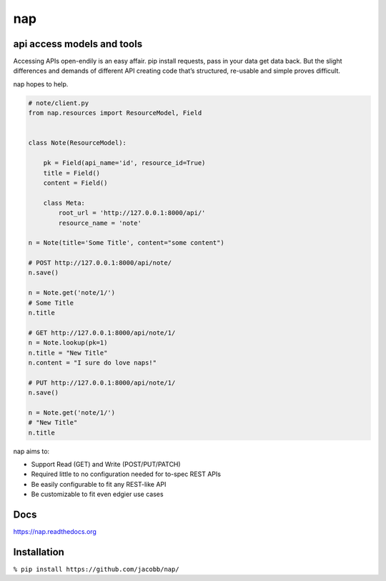 ===
nap
===

api access models and tools
===========================

Accessing APIs open-endily is an easy affair. pip install requests, pass in your data get data back. But the slight differences and demands of different API creating code that’s structured, re-usable and simple proves difficult.

nap hopes to help.

..  code-block:: python

    # note/client.py
    from nap.resources import ResourceModel, Field


    class Note(ResourceModel):

        pk = Field(api_name='id', resource_id=True)
        title = Field()
        content = Field()

        class Meta:
            root_url = 'http://127.0.0.1:8000/api/'
            resource_name = 'note'

    n = Note(title='Some Title', content="some content")

    # POST http://127.0.0.1:8000/api/note/
    n.save()

    n = Note.get('note/1/')
    # Some Title
    n.title

    # GET http://127.0.0.1:8000/api/note/1/
    n = Note.lookup(pk=1)
    n.title = "New Title"
    n.content = "I sure do love naps!"

    # PUT http://127.0.0.1:8000/api/note/1/
    n.save()

    n = Note.get('note/1/')
    # "New Title"
    n.title


nap aims to:

* Support Read (GET) and Write (POST/PUT/PATCH)
* Required little to no configuration needed for to-spec REST APIs
* Be easily configurable to fit any REST-like API
* Be customizable to fit even edgier use cases


Docs
====
https://nap.readthedocs.org


Installation
============

``% pip install https://github.com/jacobb/nap/``